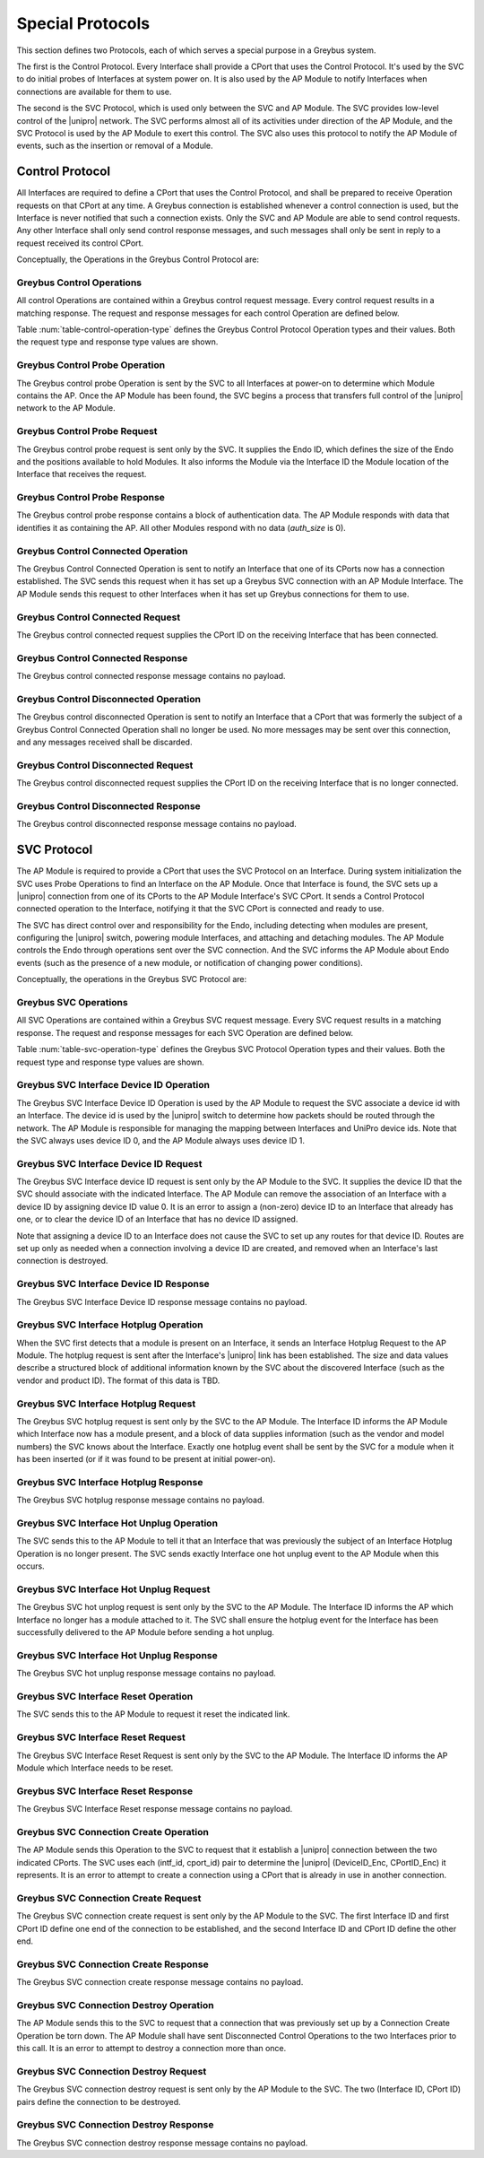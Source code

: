 .. _special_protocols:

Special Protocols
=================

This section defines two Protocols, each of which serves a special
purpose in a Greybus system.

The first is the Control Protocol.  Every Interface shall provide a
CPort that uses the Control Protocol.  It's used by the SVC to do
initial probes of Interfaces at system power on.  It is also used by
the AP Module to notify Interfaces when connections are available
for them to use.

The second is the SVC Protocol, which is used only between the SVC
and AP Module.  The SVC provides low-level control of the |unipro|
network.  The SVC performs almost all of its activities under
direction of the AP Module, and the SVC Protocol is used by the AP
Module to exert this control.  The SVC also uses this protocol to
notify the AP Module of events, such as the insertion or removal of
a Module.

.. _control-protocol:

Control Protocol
----------------

All Interfaces are required to define a CPort that uses the Control
Protocol, and shall be prepared to receive Operation requests on that
CPort at any time.  A Greybus connection is established whenever a
control connection is used, but the Interface is never notified that
such a connection exists.  Only the SVC and AP Module are able to send
control requests.  Any other Interface shall only send control
response messages, and such messages shall only be sent in reply to
a request received its control CPort.

Conceptually, the Operations in the Greybus Control Protocol are:

.. c:function:: int probe(u16 endo_id, u8 intf_id, u16 *auth_size, u8 *auth_data);

    This Operation is used at initial power-on, sent by the SVC to
    discover which Module contains the AP.  The Endo ID supplied by
    the SVC defines the type of Endo used by the Greybus system,
    including the size of the Endo and the positions and sizes of
    Modules that it holds.  The Interface ID supplied by the SVC
    indicates which Interface Block on the Endo is being probed.
    Together these two values define the location of the Module
    containing the Interface.  Interface ID 0 represents the SVC
    itself; other values are defined in the *Project Ara Module
    Developers Kit*.  The response to this Operation contains a
    block of data used by a Module to identify itself as
    authentically containing an AP.  Non-AP Modules respond with no
    authentication data (*auth_size* is 0).

.. c:function:: int connected(u16 cport_id);

    This Operation is used to notify an Interface that a Greybus
    connection has been established using the indicated CPort.
    Upon receiving this request, an Interface shall be prepared to
    receive messages on the indicated CPort.  The Interface may send
    messages over the indicated CPort once it has sent a response
    to the connected request.

.. c:function:: int disconnected(u16 cport_id);

    This Operation is used to notify an Interface that a previously
    established Greybus connection may no longer be used.

Greybus Control Operations
^^^^^^^^^^^^^^^^^^^^^^^^^^

All control Operations are contained within a Greybus control
request message. Every control request results in a matching
response.  The request and response messages for each control
Operation are defined below.

Table :num:`table-control-operation-type` defines the Greybus
Control Protocol Operation types and their values. Both the request
type and response type values are shown.

.. figtable::
    :nofig:
    :label: table-control-operation-type
    :caption: Control Operation Types
    :spec: l l l

    ===========================  =============  ==============
    Control Operation Type       Request Value  Response Value
    ===========================  =============  ==============
    Invalid                      0x00           0x80
    Probe                        0x01           0x81
    Connected                    0x02           0x82
    Disconnected                 0x03           0x83
    (all other values reserved)  0x04..0x7f     0x84..0xff
    ===========================  =============  ==============

Greybus Control Probe Operation
^^^^^^^^^^^^^^^^^^^^^^^^^^^^^^^

The Greybus control probe Operation is sent by the SVC to all
Interfaces at power-on to determine which Module contains the AP.
Once the AP Module has been found, the SVC begins a process that
transfers full control of the |unipro| network to the AP Module.

Greybus Control Probe Request
^^^^^^^^^^^^^^^^^^^^^^^^^^^^^

The Greybus control probe request is sent only by the SVC.  It
supplies the Endo ID, which defines the size of the Endo and
the positions available to hold Modules.  It also informs the Module
via the Interface ID the Module location of the Interface that
receives the request.

.. figtable::
    :nofig:
    :label: table-control-probe-request
    :caption: Control Protocol Probe Request
    :spec: l l c c l

    =======  ==============  ======  ============    ===========================
    Offset   Field           Size    Value           Description
    =======  ==============  ======  ============    ===========================
    0        endo_id         2       Endo ID         Defines Endo geometry
    2        intf_id         1       Interface ID    Position of receiving Interface on Endo
    =======  ==============  ======  ============    ===========================

Greybus Control Probe Response
^^^^^^^^^^^^^^^^^^^^^^^^^^^^^^

The Greybus control probe response contains a block of
authentication data.  The AP Module responds with data that
identifies it as containing the AP.  All other Modules respond
with no data (*auth_size* is 0).

.. figtable::
    :nofig:
    :label: table-control-probe-response
    :caption: Control Protocol Probe Response
    :spec: l l c c l

    =======  ==============  ===========  ==========      ===========================
    Offset   Field           Size         Value           Description
    =======  ==============  ===========  ==========      ===========================
    0        auth_size       2            Number          Size of authentication data that follows
    2        auth_data       *auth_size*  Data            Authentication data
    =======  ==============  ===========  ==========      ===========================

Greybus Control Connected Operation
^^^^^^^^^^^^^^^^^^^^^^^^^^^^^^^^^^^

The Greybus Control Connected Operation is sent to notify an Interface
that one of its CPorts now has a connection established.  The SVC
sends this request when it has set up a Greybus SVC connection with an
AP Module Interface.  The AP Module sends this request to other Interfaces
when it has set up Greybus connections for them to use.

Greybus Control Connected Request
^^^^^^^^^^^^^^^^^^^^^^^^^^^^^^^^^

The Greybus control connected request supplies the CPort ID on the
receiving Interface that has been connected.

.. figtable::
    :nofig:
    :label: table-control-connected-request
    :caption: Control Protocol Connected Request
    :spec: l l c c l

    =======  ==============  ======  ============    ===========================
    Offset   Field           Size    Value           Description
    =======  ==============  ======  ============    ===========================
    0        cport_id        2       CPort ID        CPort that is now connected
    =======  ==============  ======  ============    ===========================

Greybus Control Connected Response
^^^^^^^^^^^^^^^^^^^^^^^^^^^^^^^^^^

The Greybus control connected response message contains no payload.

Greybus Control Disconnected Operation
^^^^^^^^^^^^^^^^^^^^^^^^^^^^^^^^^^^^^^

The Greybus control disconnected Operation is sent to notify an
Interface that a CPort that was formerly the subject of a Greybus
Control Connected Operation shall no longer be used.  No more
messages may be sent over this connection, and any messages received
shall be discarded.

Greybus Control Disconnected Request
^^^^^^^^^^^^^^^^^^^^^^^^^^^^^^^^^^^^

The Greybus control disconnected request supplies the CPort ID on the
receiving Interface that is no longer connected.

.. figtable::
    :nofig:
    :label: table-control-disconnected-request
    :caption: Control Protocol Disconnected Request
    :spec: l l c c l

    =======  ==============  ======  ============    ===========================
    Offset   Field           Size    Value           Description
    =======  ==============  ======  ============    ===========================
    0        cport_id        2       CPort ID        CPort that is now disconnected
    =======  ==============  ======  ============    ===========================

Greybus Control Disconnected Response
^^^^^^^^^^^^^^^^^^^^^^^^^^^^^^^^^^^^^

The Greybus control disconnected response message contains no payload.

.. _svc-protocol:

SVC Protocol
------------

The AP Module is required to provide a CPort that uses the SVC
Protocol on an Interface.  During system initialization the SVC uses
Probe Operations to find an Interface on the AP Module.  Once that
Interface is found, the SVC sets up a |unipro| connection from
one of its CPorts to the AP Module Interface's SVC CPort.  It sends
a Control Protocol connected operation to the Interface, notifying
it that the SVC CPort is connected and ready to use.

The SVC has direct control over and responsibility for the Endo,
including detecting when modules are present, configuring the
|unipro| switch, powering module Interfaces, and attaching and
detaching modules.  The AP Module controls the Endo through
operations sent over the SVC connection.  And the SVC informs the AP
Module about Endo events (such as the presence of a new module, or
notification of changing power conditions).

Conceptually, the operations in the Greybus SVC Protocol are:

.. c:function:: int intf_device_id(u8 intf_id, u8 device_id);

    This operation is used by the AP Module to request that the SVC
    associate a device ID with the given Interface.

.. c:function:: int intf_hotplug(u8 intf_id, u16 size, u8 *data);

.. XXX We may need to adjust based on whether detect is associated
.. XXX with a module (as opposed to an Interface).

    The SVC sends this to the AP Module to inform it that it has
    detected a module on the indicated Interface.  It supplies a
    block of data that describes the module that been attached.

.. c:function:: int intf_hotunplug(u8 intf_id);

    The SVC sends this to the AP Module to tell it that a module is
    no longer present on an Interface.

.. c:function:: int intf_reset(u8 intf_id);

    The SVC sends this to inform the AP Module that an active
    Interface needs to be reset.  This might happen when the SVC has
    detected
    an error on the link, for example.

.. XXX This is nebulous at this point; my intention is to handle the
.. XXX case where a UniPro "link down" indicates that a link *was*
.. XXX down at some point--since we have no way to discover this
.. XXX immediately.

.. c:function:: int connection_create(u8 intf1_id, u16 cport1_id, u8 intf2_id, u16 cport2_id);

    The AP Module uses this operation to request the SVC set up a
    |unipro| connection between CPorts on two Interfaces.

.. c:function:: int connection_destroy(u8 intf1_id, u16 cport1_id, u8 intf2_id, u16 cport2_id);

    The AP Module uses this operation to request the SVC tear down a
    previously-created connection.

Greybus SVC Operations
^^^^^^^^^^^^^^^^^^^^^^

All SVC Operations are contained within a Greybus SVC request
message. Every SVC request results in a matching response.  The
request and response messages for each SVC Operation are defined
below.

Table :num:`table-svc-operation-type` defines the Greybus SVC
Protocol Operation types and their values. Both the request type and
response type values are shown.

.. figtable::
    :nofig:
    :label: table-svc-operation-type
    :caption: SVC Operation Types
    :spec: l l l

    ===========================  =============  ==============
    SVC Operation Type           Request Value  Response Value
    ===========================  =============  ==============
    Invalid                      0x00           0x80
    Interface device ID          0x01           0x81
    Interface hotplug            0x02           0x82
    Interface hot unplug         0x03           0x83
    Interface reset              0x04           0x84
    Connection create            0x05           0x85
    Connection destroy           0x06           0x86
    (all other values reserved)  0x07..0x7f     0x87..0xff
    ===========================  =============  ==============

Greybus SVC Interface Device ID Operation
^^^^^^^^^^^^^^^^^^^^^^^^^^^^^^^^^^^^^^^^^

The Greybus SVC Interface Device ID Operation is used by the AP
Module to request the SVC associate a device id with an Interface.
The device id is used by the |unipro| switch to determine how
packets should be routed through the network.  The AP Module is
responsible for managing the mapping between Interfaces and UniPro
device ids.  Note that the SVC always uses device ID 0, and the AP
Module always uses device ID 1.

Greybus SVC Interface Device ID Request
^^^^^^^^^^^^^^^^^^^^^^^^^^^^^^^^^^^^^^^

The Greybus SVC Interface device ID request is sent only by the AP
Module to the SVC.  It supplies the device ID that the SVC should
associate with the indicated Interface.  The AP Module can remove
the association of an Interface with a device ID by assigning device
ID value 0.  It is an error to assign a (non-zero) device ID to an
Interface that already has one, or to clear the device ID of an
Interface that has no device ID assigned.

Note that assigning a device ID to an Interface does not cause
the SVC to set up any routes for that device ID.  Routes are
set up only as needed when a connection involving a device ID
are created, and removed when an Interface's last connection is
destroyed.

.. figtable::
    :nofig:
    :label: table-svc-device-id-request
    :caption: SVC Protocol Device ID Request
    :spec: l l c c l

    =======  ==============  ======  ============    ===========================
    Offset   Field           Size    Value           Description
    =======  ==============  ======  ============    ===========================
    0        intf_id         1       Interface ID    Interface ID whose device ID is being assigned
    1        device_id       1       Device ID       |unipro| device ID for Interface
    =======  ==============  ======  ============    ===========================

Greybus SVC Interface Device ID Response
^^^^^^^^^^^^^^^^^^^^^^^^^^^^^^^^^^^^^^^^

The Greybus SVC Interface Device ID response message contains no payload.

Greybus SVC Interface Hotplug Operation
^^^^^^^^^^^^^^^^^^^^^^^^^^^^^^^^^^^^^^^

When the SVC first detects that a module is present on an Interface,
it sends an Interface Hotplug Request to the AP Module.  The hotplug
request is sent after the Interface's |unipro| link has been
established.  The size and data values describe a structured block
of additional information known by the SVC about the discovered
Interface (such as the vendor and product ID).  The format of
this data is TBD.

.. XXX SVC Protocol connections must have E2EFC enabled and CSD and
.. XXX CSV disabled to ensure these messages are delivered reliably

Greybus SVC Interface Hotplug Request
^^^^^^^^^^^^^^^^^^^^^^^^^^^^^^^^^^^^^

The Greybus SVC hotplug request is sent only by the SVC to the AP
Module.  The Interface ID informs the AP Module which Interface now
has a module present, and a block of data supplies information (such
as the vendor and model numbers) the SVC knows about the Interface.
Exactly one hotplug event shall be sent by the SVC for a module when
it has been inserted (or if it was found to be present at initial
power-on).

.. figtable::
    :nofig:
    :label: table-svc-hotplug-request
    :caption: SVC Protocol Hotplug Request
    :spec: l l c c l

    =======  ==============  ======  ============    ===========================
    Offset   Field           Size    Value           Description
    =======  ==============  ======  ============    ===========================
    0        intf_id         1       Interface ID    Interface that now has a module present
    1        size            1       Number          Size of descriptive data
    1        data            *size*  Data            Descriptive data
    =======  ==============  ======  ============    ===========================

Greybus SVC Interface Hotplug Response
^^^^^^^^^^^^^^^^^^^^^^^^^^^^^^^^^^^^^^

The Greybus SVC hotplug response message contains no payload.

Greybus SVC Interface Hot Unplug Operation
^^^^^^^^^^^^^^^^^^^^^^^^^^^^^^^^^^^^^^^^^^

The SVC sends this to the AP Module to tell it that an Interface
that was previously the subject of an Interface Hotplug Operation is
no longer present.  The SVC sends exactly Interface one hot unplug
event to the AP Module when this occurs.

.. XXX CSD and CSV must not be enabled for SVC Protocol connections,
.. XXX to ensure these messages are delivered reliably.

Greybus SVC Interface Hot Unplug Request
^^^^^^^^^^^^^^^^^^^^^^^^^^^^^^^^^^^^^^^^

The Greybus SVC hot unplog request is sent only by the SVC to the AP
Module.  The Interface ID informs the AP which Interface no longer
has a module attached to it.  The SVC shall ensure the hotplug event
for the Interface has been successfully delivered to the AP Module
before sending a hot unplug.

.. figtable::
    :nofig:
    :label: table-svc-hot-unplug-request
    :caption: SVC Protocol Hot Unplug Request
    :spec: l l c c l

    =======  ==============  ======  ============    ===========================
    Offset   Field           Size    Value           Description
    =======  ==============  ======  ============    ===========================
    0        intf_id         1       Interface ID    Interface that no longer has an attached module
    =======  ==============  ======  ============    ===========================

Greybus SVC Interface Hot Unplug Response
^^^^^^^^^^^^^^^^^^^^^^^^^^^^^^^^^^^^^^^^^

The Greybus SVC hot unplug response message contains no payload.

Greybus SVC Interface Reset Operation
^^^^^^^^^^^^^^^^^^^^^^^^^^^^^^^^^^^^^

The SVC sends this to the AP Module to request it reset the
indicated link.

Greybus SVC Interface Reset Request
^^^^^^^^^^^^^^^^^^^^^^^^^^^^^^^^^^^

The Greybus SVC Interface Reset Request is sent only by the SVC to
the AP Module.  The Interface ID informs the AP Module which
Interface needs to be reset.

.. figtable::
    :nofig:
    :label: table-svc-reset-request
    :caption: SVC Protocol Reset Request
    :spec: l l c c l

    =======  ==============  ======  ============    ===========================
    Offset   Field           Size    Value           Description
    =======  ==============  ======  ============    ===========================
    0        intf_id         1       Interface ID    Interface to reset
    =======  ==============  ======  ============    ===========================

Greybus SVC Interface Reset Response
^^^^^^^^^^^^^^^^^^^^^^^^^^^^^^^^^^^^

The Greybus SVC Interface Reset response message contains no payload.

Greybus SVC Connection Create Operation
^^^^^^^^^^^^^^^^^^^^^^^^^^^^^^^^^^^^^^^

The AP Module sends this Operation to the SVC to request that it
establish a |unipro| connection between the two indicated CPorts.
The SVC uses each (intf_id, cport_id) pair to determine the |unipro|
(DeviceID_Enc, CPortID_Enc) it represents.  It is an error to
attempt to create a connection using a CPort that is
already in use in another connection.

Greybus SVC Connection Create Request
^^^^^^^^^^^^^^^^^^^^^^^^^^^^^^^^^^^^^

The Greybus SVC connection create request is sent only by the AP
Module to the SVC.  The first Interface ID and first CPort ID define
one end of the connection to be established, and the second
Interface ID and CPort ID define the other end.

.. figtable::
    :nofig:
    :label: table-svc-connection-create-request
    :caption: SVC Protocol Connection Create Request
    :spec: l l c c l

    =======  ==============  ======  ==================  ===========================
    Offset   Field           Size    Value               Description
    =======  ==============  ======  ==================  ===========================
    0        intf1_id        1       Interface ID        First Interface
    1        cport1_id       2       CPort ID            CPort on first Interface
    3        intf2_id        1       Interface ID        Second Interface
    4        cport2_id       2       CPort ID            CPort on second Interface
    =======  ==============  ======  ==================  ===========================

Greybus SVC Connection Create Response
^^^^^^^^^^^^^^^^^^^^^^^^^^^^^^^^^^^^^^

The Greybus SVC connection create response message contains no payload.

Greybus SVC Connection Destroy Operation
^^^^^^^^^^^^^^^^^^^^^^^^^^^^^^^^^^^^^^^^

The AP Module sends this to the SVC to request that a connection
that was previously set up by a Connection Create Operation be
torn down.  The AP Module shall have sent Disconnected Control
Operations to the two Interfaces prior to this call.  It is an error
to attempt to destroy a connection more than once.

Greybus SVC Connection Destroy Request
^^^^^^^^^^^^^^^^^^^^^^^^^^^^^^^^^^^^^^

The Greybus SVC connection destroy request is sent only by the AP
Module to the SVC.  The two (Interface ID, CPort ID) pairs define
the connection to be destroyed.

.. figtable::
    :nofig:
    :label: table-svc-connection-destroy-request
    :caption: SVC Protocol Connection Destroy Request
    :spec: l l c c l

    =======  ==============  ======  ==================  ===========================
    Offset   Field           Size    Value               Description
    =======  ==============  ======  ==================  ===========================
    0        intf1_id        1       Interface ID        First Interface
    1        cport1_id       2       CPort ID            CPort on first Interface
    3        intf2_id        1       Interface ID        Second Interface
    4        cport2_id       2       CPort ID            CPort on second Interface
    =======  ==============  ======  ==================  ===========================

Greybus SVC Connection Destroy Response
^^^^^^^^^^^^^^^^^^^^^^^^^^^^^^^^^^^^^^^

The Greybus SVC connection destroy response message contains no payload.
